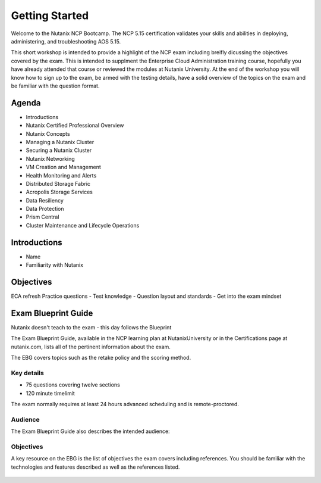 .. _getting_started:

---------------
Getting Started
---------------

Welcome to the Nutanix NCP Bootcamp.  The NCP 5.15 certification validates your skills and abilities in deploying, administering, and troubleshooting AOS 5.15.

This short workshop is intended to provide a highlight of the NCP exam including breifly dicussing the objectives covered by the exam. This is intended to supplment the Enterprise Cloud Administration training course, hopefully you have already attended that course or reviewed the modules at Nutanix University.
At the end of the workshop you will know how to sign up to the exam, be armed with the testing details, have a solid overview of the topics on the exam and be familiar with the question format.
                                             


Agenda
++++++++++++++++++++++++

- Introductions
- Nutanix Certified Professional Overview
- Nutanix Concepts
- Managing a Nutanix Cluster
- Securing a Nutanix Cluster
- Nutanix Networking
- VM Creation and Management
- Health Monitoring and Alerts
- Distributed Storage Fabric
- Acropolis Storage Services
- Data Resiliency
- Data Protection
- Prism Central
- Cluster Maintenance and Lifecycle Operations

Introductions
+++++++++++++++++++++++++++++++

- Name
- Familiarity with Nutanix




Objectives
+++++++++++++

ECA refresh 
Practice questions
- Test knowledge
- Question layout and standards
- Get into the exam mindset


Exam Blueprint Guide
++++++++++++++++++++

Nutanix doesn't teach to the exam - this day follows the Blueprint

The Exam Blueprint Guide, available in the NCP learning plan at NutanixUniversity or in the Certifications page at nutanix.com, lists all of the pertinent information about the exam.

The EBG covers topics such as the retake policy and the scoring method.  


Key details 
...........

- 75 questions covering twelve sections
- 120 minute timelimit

The exam normally requires at least 24 hours advanced scheduling and is remote-proctored.


.. figure:: images/ebg.png


Audience
..........

The Exam Blueprint Guide also describes the intended audience:

.. figure:: images/ebgaud.png


Objectives
..........


A key resource on the EBG is the list of objectives the exam covers including references. You should be familiar with the technologies and features described as well as the references listed.

.. figure:: images/ebgsections.png



